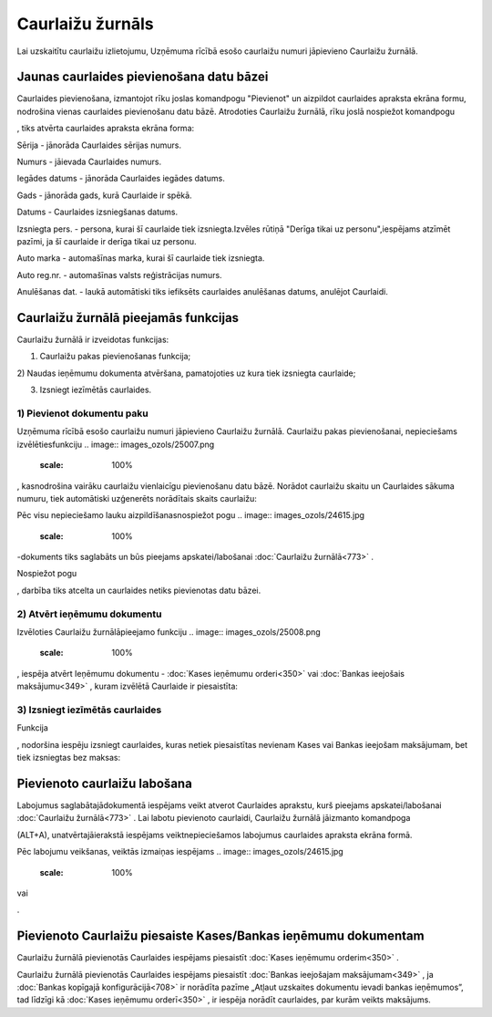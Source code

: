 .. 773 Caurlaižu žurnāls********************* 


Lai uzskaitītu caurlaižu izlietojumu, Uzņēmuma rīcībā esošo caurlaižu
numuri jāpievieno Caurlaižu žurnālā.



Jaunas caurlaides pievienošana datu bāzei
`````````````````````````````````````````

Caurlaides pievienošana, izmantojot rīku joslas komandpogu "Pievienot"
un aizpildot caurlaides apraksta ekrāna formu, nodrošina vienas
caurlaides pievienošanu datu bāzē. Atrodoties Caurlaižu žurnālā, rīku
joslā nospiežot komandpogu.. image:: images_ozols/24708.png
    :scale: 100%
, tiks atvērta caurlaides apraksta ekrāna forma:



.. image:: images_ozols/25006.png
    :scale: 100%




Sērija - jānorāda Caurlaides sērijas numurs.

Numurs - jāievada Caurlaides numurs.

Iegādes datums - jānorāda Caurlaides iegādes datums.

Gads - jānorāda gads, kurā Caurlaide ir spēkā.

Datums - Caurlaides izsniegšanas datums.

Izsniegta pers. - persona, kurai šī caurlaide tiek izsniegta.Izvēles
rūtiņā "Derīga tikai uz personu",iespējams atzīmēt pazīmi, ja šī
caurlaide ir derīga tikai uz personu.

Auto marka - automašīnas marka, kurai šī caurlaide tiek izsniegta.

Auto reg.nr. - automašīnas valsts reģistrācijas numurs.

Anulēšanas dat. - laukā automātiski tiks iefiksēts caurlaides
anulēšanas datums, anulējot Caurlaidi.



Caurlaižu žurnālā pieejamās funkcijas
`````````````````````````````````````

Caurlaižu žurnālā ir izveidotas funkcijas:


.. image:: images_ozols/24983.png
    :scale: 100%




1) Caurlaižu pakas pievienošanas funkcija;
2) Naudas ieņēmumu dokumenta atvēršana, pamatojoties uz kura tiek
izsniegta caurlaide;

3) Izsniegt iezīmētās caurlaides.





1) Pievienot dokumentu paku
+++++++++++++++++++++++++++



Uzņēmuma rīcībā esošo caurlaižu numuri jāpievieno Caurlaižu žurnālā.
Caurlaižu pakas pievienošanai, nepieciešams izvēlētiesfunkciju ..
image:: images_ozols/25007.png
    :scale: 100%
, kasnodrošina vairāku caurlaižu vienlaicīgu pievienošanu datu bāzē.
Norādot caurlaižu skaitu un Caurlaides sākuma numuru, tiek automātiski
uzģenerēts norādītais skaits caurlaižu:



.. image:: images_ozols/25002.png
    :scale: 100%



Pēc visu nepieciešamo lauku aizpildīšanasnospiežot pogu .. image::
images_ozols/24615.jpg
    :scale: 100%
-dokuments tiks saglabāts un būs pieejams apskatei/labošanai
:doc:`Caurlaižu žurnālā<773>` .

Nospiežot pogu .. image:: images_ozols/24875.png
    :scale: 100%
, darbība tiks atcelta un caurlaides netiks pievienotas datu bāzei.





2) Atvērt ieņēmumu dokumentu
++++++++++++++++++++++++++++

Izvēloties Caurlaižu žurnālāpieejamo funkciju .. image::
images_ozols/25008.png
    :scale: 100%
, iespēja atvērt Ieņēmumu dokumentu - :doc:`Kases ieņēmumu
orderi<350>` vai :doc:`Bankas ieejošais maksājumu<349>` , kuram
izvēlētā Caurlaide ir piesaistīta:



.. image:: images_ozols/25010.png
    :scale: 100%






3) Izsniegt iezīmētās caurlaides
++++++++++++++++++++++++++++++++



Funkcija .. image:: images_ozols/25005.png
    :scale: 100%
, nodoršina iespēju izsniegt caurlaides, kuras netiek piesaistītas
nevienam Kases vai Bankas ieejošam maksājumam, bet tiek izsniegtas bez
maksas:



.. image:: images_ozols/25003.png
    :scale: 100%




Pievienoto caurlaižu labošana
`````````````````````````````

Labojumus saglabātajādokumentā iespējams veikt atverot Caurlaides
aprakstu, kurš pieejams apskatei/labošanai :doc:`Caurlaižu
žurnālā<773>` . Lai labotu pievienoto caurlaidi, Caurlaižu žurnālā
jāizmanto komandpoga.. image:: images_ozols/24709.png
    :scale: 100%
(ALT+A), unatvērtajāierakstā iespējams veiktnepieciešamos labojumus
caurlaides apraksta ekrāna formā.

Pēc labojumu veikšanas, veiktās izmaiņas iespējams .. image::
images_ozols/24615.jpg
    :scale: 100%
vai .. image:: images_ozols/24617.jpg
    :scale: 100%
.



Pievienoto Caurlaižu piesaiste Kases/Bankas ieņēmumu dokumentam
```````````````````````````````````````````````````````````````

Caurlaižu žurnālā pievienotās Caurlaides iespējams piesaistīt
:doc:`Kases ieņēmumu orderim<350>` .

Caurlaižu žurnālā pievienotās Caurlaides iespējams piesaistīt
:doc:`Bankas ieejošajam maksājumam<349>` , ja :doc:`Bankas kopīgajā
konfigurācijā<708>` ir norādīta pazīme „Atļaut uzskaites dokumentu
ievadi bankas ieņēmumos”, tad līdzīgi kā :doc:`Kases ieņēmumu
orderī<350>` , ir iespēja norādīt caurlaides, par kurām veikts
maksājums.

 